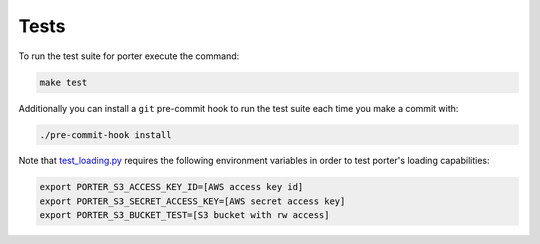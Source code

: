 .. _tests:

Tests
=====

To run the test suite for porter execute the command:

.. code-block:: shell

    make test

Additionally you can install a ``git`` pre-commit hook to run the test suite each time you make a commit with:

.. code-block:: shell

    ./pre-commit-hook install


Note that `test_loading.py <https://github.com/CadentTech/porter/blob/master/tests/test_loading.py>`_ requires the following environment variables in order to test porter's loading capabilities:

.. code-block:: shell

    export PORTER_S3_ACCESS_KEY_ID=[AWS access key id]
    export PORTER_S3_SECRET_ACCESS_KEY=[AWS secret access key]
    export PORTER_S3_BUCKET_TEST=[S3 bucket with rw access]
